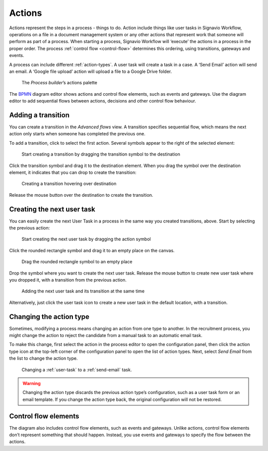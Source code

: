 .. _actions:

Actions
-------

Actions represent the steps in a process - things to do.
Action include things like user tasks in Signavio Workflow, operations on a file in a document management system or any other actions that represent work that someone will perform as part of a process.
When starting a process, Signavio Workflow will ‘execute’ the actions in a process in the proper order.
The process :ref:`control flow <control-flow>` determines this ordering, using transitions, gateways and events.

A process can include different :ref:`action-types`.
A user task will create a task in a case.
A ‘Send Email’ action will send an email.
A ‘Google file upload’ action will upload a file to a Google Drive folder.

.. figure:: /_static/images/process-builder/actions.png

   The *Process builder*’s actions palette

The `BPMN <http://en.wikipedia.org/wiki/Business_Process_Model_and_Notation>`_
diagram editor shows actions and control flow elements, such as events and gateways.
Use the diagram editor to add sequential flows between actions,
decisions and other control flow behaviour.


Adding a transition
^^^^^^^^^^^^^^^^^^^

You can create a transition in the `Advanced flows` view.
A transition specifies sequential flow,
which means the next action only starts when someone has completed the previous one.

To add a transition, click to select the first action.
Several symbols appear to the right of the selected element:

.. figure:: /_static/images/process-builder/transitions/create-transition-1.png

   Start creating a transition by dragging the transition symbol to the destination

Click the transition symbol |transition-symbol| and drag it to the destination element.
When you drag the symbol over the destination element, it indicates that you can drop to create the transition:

.. |transition-symbol| image:: /_static/images/process-builder/transitions/create-transition-symbol.png

.. figure:: /_static/images/process-builder/transitions/create-transition-2.png

   Creating a transition hovering over destination

Release the mouse button over the destination to create the transition.


Creating the next user task
^^^^^^^^^^^^^^^^^^^^^^^^^^^

You can easily create the next User Task in a process in the same way you created transitions, above.
Start by selecting the previous action:

.. figure:: /_static/images/process-builder/create-tasks/select-task.png

   Start creating the next user task by dragging the action symbol

Click the rounded rectangle symbol |task-symbol| and drag it to an empty place on the canvas.

.. |task-symbol| image:: /_static/images/process-builder/create-tasks/create-next-user-task-symbol.png

.. figure:: /_static/images/process-builder/create-tasks/drag-task.png

   Drag the rounded rectangle symbol to an empty place

Drop the symbol where you want to create the next user task.
Release the mouse button to create new user task where you dropped it,
with a transition from the previous action.

.. figure:: /_static/images/process-builder/create-tasks/view-new-task.png

   Adding the next user task and its transition at the same time

Alternatively, just click the user task icon |task-symbol| to create a new user task in the default location,
with a transition.


Changing the action type
^^^^^^^^^^^^^^^^^^^^^^^^

Sometimes, modifying a process means changing an action from one type to another.
In the recruitment process, you might change the action to reject the candidate from a manual task to an automatic email task.

To make this change, first select the action in the process editor to open the configuration panel, then click the action type icon at the top-left corner of the configuration panel to open the list of action types.
Next, select *Send Email* from the list to change the action type.

.. figure:: /_static/images/process-builder/action-change-type.png

   Changing a :ref:`user-task` to a :ref:`send-email` task.

.. warning:: Changing the action type discards the previous action type’s configuration, such as a user task form or an email template.
   If you change the action type back, the original configuration will not be restored.


Control flow elements
^^^^^^^^^^^^^^^^^^^^^

The diagram also includes control flow elements, such as events and gateways.
Unlike actions, control flow elements don’t represent something that should happen.
Instead, you use events and gateways to specify the flow between the actions.
